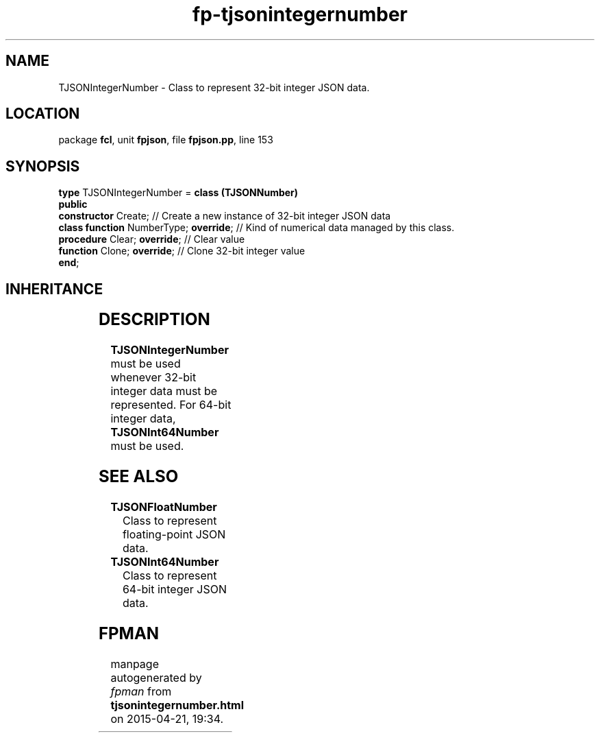 .\" file autogenerated by fpman
.TH "fp-tjsonintegernumber" 3 "2014-03-14" "fpman" "Free Pascal Programmer's Manual"
.SH NAME
TJSONIntegerNumber - Class to represent 32-bit integer JSON data.
.SH LOCATION
package \fBfcl\fR, unit \fBfpjson\fR, file \fBfpjson.pp\fR, line 153
.SH SYNOPSIS
\fBtype\fR TJSONIntegerNumber = \fBclass (TJSONNumber)\fR
.br
\fBpublic\fR
  \fBconstructor\fR Create;                  // Create a new instance of 32-bit integer JSON data
  \fBclass function\fR NumberType; \fBoverride\fR; // Kind of numerical data managed by this class.
  \fBprocedure\fR Clear; \fBoverride\fR;           // Clear value
  \fBfunction\fR Clone; \fBoverride\fR;            // Clone 32-bit integer value
.br
\fBend\fR;
.SH INHERITANCE
.TS
l l
l l
l l
l l.
\fBTJSONIntegerNumber\fR	Class to represent 32-bit integer JSON data.
\fBTJSONNumber\fR	Common ancestor for the numerical value JSON classes.
\fBTJSONData\fR	Base (abstract) object for all JSON based data types
\fBTObject\fR	
.TE
.SH DESCRIPTION
\fBTJSONIntegerNumber\fR must be used whenever 32-bit integer data must be represented. For 64-bit integer data, \fBTJSONInt64Number\fR must be used.


.SH SEE ALSO
.TP
.B TJSONFloatNumber
Class to represent floating-point JSON data.
.TP
.B TJSONInt64Number
Class to represent 64-bit integer JSON data.

.SH FPMAN
manpage autogenerated by \fIfpman\fR from \fBtjsonintegernumber.html\fR on 2015-04-21, 19:34.

